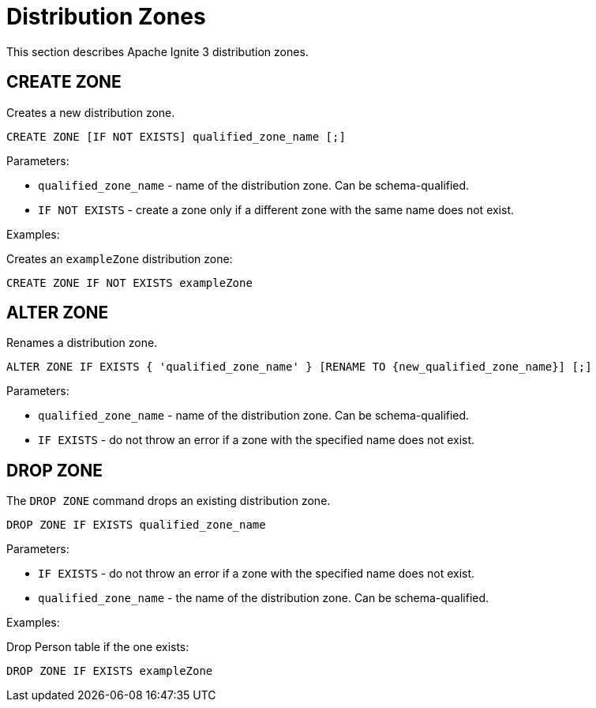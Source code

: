 // Licensed to the Apache Software Foundation (ASF) under one or more
// contributor license agreements.  See the NOTICE file distributed with
// this work for additional information regarding copyright ownership.
// The ASF licenses this file to You under the Apache License, Version 2.0
// (the "License"); you may not use this file except in compliance with
// the License.  You may obtain a copy of the License at
//
// http://www.apache.org/licenses/LICENSE-2.0
//
// Unless required by applicable law or agreed to in writing, software
// distributed under the License is distributed on an "AS IS" BASIS,
// WITHOUT WARRANTIES OR CONDITIONS OF ANY KIND, either express or implied.
// See the License for the specific language governing permissions and
// limitations under the License.
= Distribution Zones

This section describes Apache Ignite 3 distribution zones.

== CREATE ZONE

Creates a new distribution zone.

[source,sql]
----
CREATE ZONE [IF NOT EXISTS] qualified_zone_name [;]
----

Parameters:


* `qualified_zone_name` - name of the distribution zone. Can be schema-qualified.
* `IF NOT EXISTS` - create a zone only if a different zone with the same name does not exist.
//* `WITH` - accepts the following additional parameters:
//- `DATA_NODES_AUTO_ADJUST` - the delay in seconds between any topology changes and the start of data zone adjustment.
//- `DATA_NODES_AUTO_ADJUST_SCALE_UP` - the delay in seconds between the new node joining and the start of data zone adjustment.
//- `DATA_NODES_AUTO_ADJUST_SCALE_DOWN` - the delay in seconds between the node leaving the cluster and the start of data zone adjustment.

Examples:

Creates an `exampleZone` distribution zone:

[source,sql]
----
CREATE ZONE IF NOT EXISTS exampleZone
----


//Creates an `exampleZone` distribution zone that will only use nodes with SSD attribute and adjust 300 seconds after cluster topology changes:

//[source,sql]
//----
//CREATE ZONE IF NOT EXISTS exampleZone WITH DATA_NODES_AUTO_ADJUST=300
//----


//== ALTER ZONE

//Modifies an existing distribution zone.

//[source,sql]
//----
//ALTER ZONE IF EXISTS { 'qualified_zone_name' }
//    [WITH
//        [
//            ([DATA_NODES_AUTO_ADJUST = adjust_value],
//            [DATA_NODES_AUTO_ADJUST_SCALE_UP = adjust_value],
//            [DATA_NODES_AUTO_ADJUST_SCALE_DOWN = adjust_value],
//            [DATA_NODES_FILTER = filter_name])
//        ]
//    ]
//[;]
//----

//Parameters:

//* `qualified_zone_name` - name of the distribution zone. Can be schema-qualified.
//* `IF EXISTS` - do not throw an error if a zone with the specified name does not exist.
//* `WITH` - accepts the following additional parameters:
//- `DATA_NODES_AUTO_ADJUST` - the delay in seconds between any topology changes and the start of data zone adjustment.
//- `DATA_NODES_AUTO_ADJUST_SCALE_UP` - the delay in seconds between the new node joining and the start of data zone adjustment.
//- `DATA_NODES_AUTO_ADJUST_SCALE_DOWN` - the delay in seconds between the node leaving the cluster and the start of data zone adjustment.
//- `DATA_NODES_FILTER` - a list of node names or node attributes. Only the nodes with these attributes are included in the distribution zone.

== ALTER ZONE

Renames a distribution zone.

[source,sql]
----
ALTER ZONE IF EXISTS { 'qualified_zone_name' } [RENAME TO {new_qualified_zone_name}] [;]
----

Parameters:

* `qualified_zone_name` - name of the distribution zone. Can be schema-qualified.
* `IF EXISTS` - do not throw an error if a zone with the specified name does not exist.

== DROP ZONE

The `DROP ZONE` command drops an existing distribution zone.

----
DROP ZONE IF EXISTS qualified_zone_name
----

Parameters:

- `IF EXISTS` - do not throw an error if a zone with the specified name does not exist.
- `qualified_zone_name` - the name of the distribution zone. Can be schema-qualified.


Examples:

Drop Person table if the one exists:

[source,sql]
----
DROP ZONE IF EXISTS exampleZone
----
